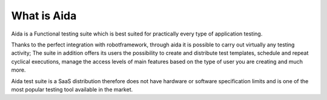 -------------------
What is Aida
-------------------
Aida is a Functional testing suite which is best suited for practically every type of application testing.

Thanks to the perfect integration with robotframework, through aida it is possible to carry out virtually any testing activity; The suite in addition offers its users the possibility to create and distribute test templates, schedule and repeat cyclical executions, manage the access levels of main features based on the type of user you are creating and much more.

Aida test suite is a SaaS distribution therefore does not have hardware or software specification limits and is one of the most popular testing tool available in the market. 

